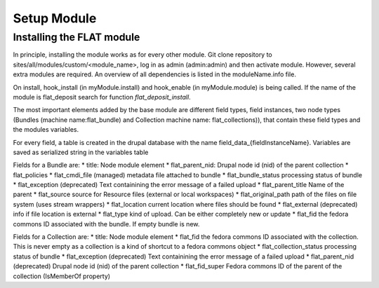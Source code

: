 .. _install_module:


************
Setup Module
************

.. _installing-docdir:

Installing the FLAT module
=============================

In principle, installing the module works as for every other module. Git clone repository to sites/all/modules/custom/<module_name>, log in as admin
(admin:admin) and then activate module. However, several extra modules are required. An overview of all dependencies is listed in the moduleName.info file.

On install, hook_install (in myModule.install) and hook_enable (in myModule.module) is being called. If the name of the module is flat_deposit search for function `flat_deposit_install`.

The most important elements added by the base module are different field types, field instances, two node types (Bundles (machine name:flat_bundle) and Collection machine name: flat_collections)), that contain these field types and the modules variables.


For every field, a table is created in the drupal database with the name field_data_{fieldInstanceName}. Variables are saved as serialized string in the variables table


Fields for a Bundle are:
*   title:                  Node module element
*   flat_parent_nid:        Drupal node id (nid) of the parent collection
*   flat_policies
*   flat_cmdi_file          (managed) metadata file attached to bundle
*   flat_bundle_status      processing status of bundle
*   flat_exception          (deprecated) Text containining the error message of a failed upload
*   flat_parent_title       Name of the parent
*   flat_source             source for Resource files (external or local workspaces)
*   flat_original_path      path of the files on file system (uses stream wrappers)
*   flat_location           current location where files should be found
*   flat_external           (deprecated) info if file location is external
*   flat_type               kind of upload. Can be either completely new or update
*   flat_fid                the fedora commons ID associated with the bundle. If empty bundle is new.



Fields for a Collection are:
*   title:                  Node module element
*   flat_fid                the fedora commons ID associated with the collection. This is never empty as a collection is a kind of shortcut to a fedora commons object
*   flat_collection_status      processing status of bundle
*   flat_exception              (deprecated) Text containining the error message of a failed upload
*   flat_parent_nid             (deprecated) Drupal node id (nid) of the parent collection
*   flat_fid_super              Fedora commons ID of the parent of the collection (IsMemberOf property)




